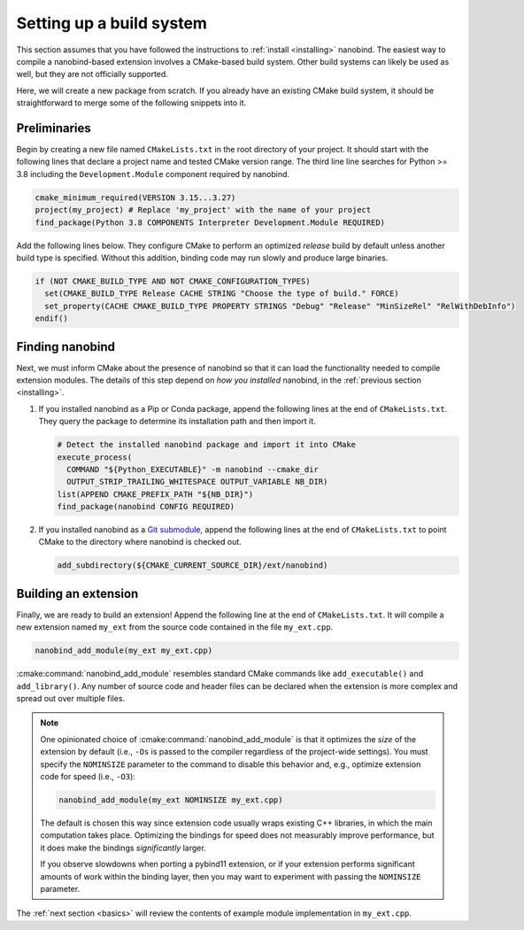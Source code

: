 .. _building:

Setting up a build system
#########################

This section assumes that you have followed the instructions to :ref:`install
<installing>` nanobind. The easiest way to compile a nanobind-based extension
involves a CMake-based build system. Other build systems can likely be used as
well, but they are not officially supported.

Here, we will create a new package from scratch. If you already have an
existing CMake build system, it should be straightforward to merge some of the
following snippets into it.

Preliminaries
-------------

Begin by creating a new file named ``CMakeLists.txt`` in the root directory of
your project. It should start with the following lines that declare a project
name and tested CMake version range. The third line line searches for Python >=
3.8 including the ``Development.Module`` component required by nanobind.

.. code-block:: cmake

    cmake_minimum_required(VERSION 3.15...3.27)
    project(my_project) # Replace 'my_project' with the name of your project
    find_package(Python 3.8 COMPONENTS Interpreter Development.Module REQUIRED)

Add the following lines below. They configure CMake to perform an optimized
*release* build by default unless another build type is specified. Without this
addition, binding code may run slowly and produce large binaries.

.. code-block:: cmake

   if (NOT CMAKE_BUILD_TYPE AND NOT CMAKE_CONFIGURATION_TYPES)
     set(CMAKE_BUILD_TYPE Release CACHE STRING "Choose the type of build." FORCE)
     set_property(CACHE CMAKE_BUILD_TYPE PROPERTY STRINGS "Debug" "Release" "MinSizeRel" "RelWithDebInfo")
   endif()

Finding nanobind
----------------

Next, we must inform CMake about the presence of nanobind so that it can load
the functionality needed to compile extension modules. The details of this
step depend on *how you installed* nanobind, in the :ref:`previous section
<installing>`.

1. If you installed nanobind as a Pip or Conda package, append the following
   lines at the end of ``CMakeLists.txt``. They query the package to determine
   its installation path and then import it.

   .. code-block:: cmake

       # Detect the installed nanobind package and import it into CMake
       execute_process(
         COMMAND "${Python_EXECUTABLE}" -m nanobind --cmake_dir
         OUTPUT_STRIP_TRAILING_WHITESPACE OUTPUT_VARIABLE NB_DIR)
       list(APPEND CMAKE_PREFIX_PATH "${NB_DIR}")
       find_package(nanobind CONFIG REQUIRED)

2. If you installed nanobind as a `Git submodule
   <https://git-scm.com/book/en/v2/Git-Tools-Submodules>`_, append the
   following lines at the end of ``CMakeLists.txt`` to point CMake to the
   directory where nanobind is checked out.

   .. code-block:: cmake

       add_subdirectory(${CMAKE_CURRENT_SOURCE_DIR}/ext/nanobind)

Building an extension
---------------------

Finally, we are ready to build an extension! Append the following line at the end of
``CMakeLists.txt``. It will compile a new extension named ``my_ext`` from the
source code contained in the file ``my_ext.cpp``.

.. code-block:: cmake

   nanobind_add_module(my_ext my_ext.cpp)

:cmake:command:`nanobind_add_module` resembles standard CMake commands like
``add_executable()`` and ``add_library()``. Any number of source code and
header files can be declared when the extension is more complex and spread out
over multiple files.

.. note::

   One opinionated choice of :cmake:command:`nanobind_add_module` is that it
   optimizes the *size* of the extension by default (i.e., ``-Os`` is passed to
   the compiler regardless of the project-wide settings). You must specify the
   ``NOMINSIZE`` parameter to the command to disable this behavior and, e.g.,
   optimize extension code for speed (i.e., ``-O3``):

   .. code-block:: cmake

      nanobind_add_module(my_ext NOMINSIZE my_ext.cpp)

   The default is chosen this way since extension code usually wraps existing
   C++ libraries, in which the main computation takes place. Optimizing the
   bindings for speed does not measurably improve performance, but it does make
   the bindings *significantly* larger.

   If you observe slowdowns when porting a pybind11 extension, or if your
   extension performs significant amounts of work within the binding layer,
   then you may want to experiment with passing the ``NOMINSIZE`` parameter.

The :ref:`next section <basics>` will review the contents of example module
implementation in ``my_ext.cpp``.
